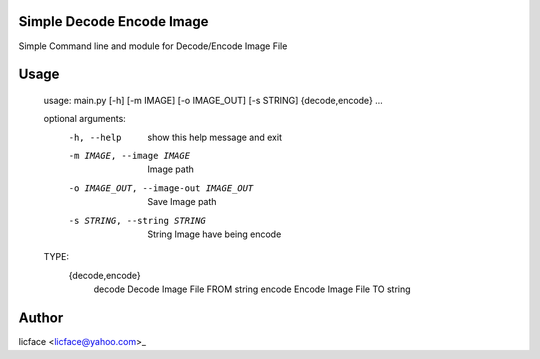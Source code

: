 Simple Decode Encode Image
=================================
Simple Command line and module for Decode/Encode Image File

Usage
=========
    
    usage: main.py [-h] [-m IMAGE] [-o IMAGE_OUT] [-s STRING] {decode,encode} ...
    
    optional arguments:
        -h, --help            show this help message and exit
        -m IMAGE, --image IMAGE
            Image path
        -o IMAGE_OUT, --image-out IMAGE_OUT
            Save Image path
        -s STRING, --string STRING
            String Image have being encode
    
    TYPE:
        {decode,encode}
            decode              Decode Image File FROM string
            encode              Encode Image File TO string

Author
==============

licface <licface@yahoo.com>_

